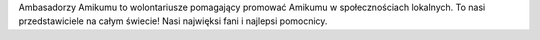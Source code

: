 Ambasadorzy Amikumu to wolontariusze pomagający promować Amikumu w społecznościach lokalnych. To nasi przedstawiciele na całym świecie! Nasi najwięksi fani i najlepsi pomocnicy.
